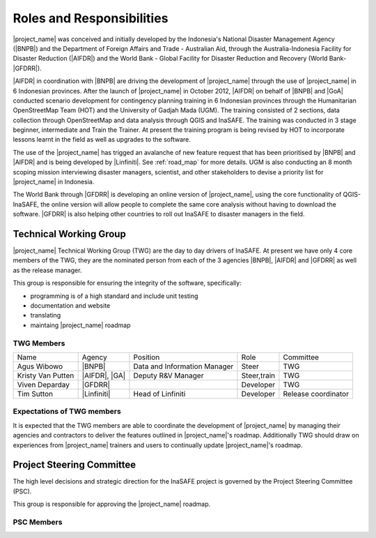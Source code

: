 .. _roles-and-responsibilities:

Roles and Responsibilities
==========================
|project_name| was conceived and initially developed by the Indonesia's
National Disaster Management Agency (|BNPB|) and the Department of Foreign
Affairs and Trade - Australian Aid, through the Australia-Indonesia Facility
for Disaster Reduction (|AIFDR|) and the World Bank - Global Facility for
Disaster Reduction and Recovery (World Bank-|GFDRR|).

|AIFDR| in coordination with |BNPB| are driving the development of
|project_name| through the use of |project_name| in 6 Indonesian provinces.
After the launch of |project_name| in October 2012, |AIFDR| on behalf of
|BNPB| and |GoA| conducted scenario development for contingency
planning training in 6 Indonesian provinces through the Humanitarian
OpenStreetMap Team (HOT) and the University of Gadjah Mada (UGM). The
training consisted of 2 sections, data collection through OpenStreetMap and
data analysis through QGIS and InaSAFE.
The training was conducted in 3 stage beginner, intermediate and Train the
Trainer.
At present the training program is being revised by HOT to incorporate
lessons learnt in the field as well as upgrades to the software.

The use of the |project_name| has trigged an avalanche of new feature
request that has been prioritised by |BNPB| and |AIFDR| and is being
developed by |Linfiniti|.
See :ref:`road_map` for more details.  UGM is also conducting an 8 month
scoping mission interviewing disaster managers, scientist,
and other stakeholders to devise a priority list for |project_name| in
Indonesia.

The World Bank through |GFDRR| is developing an online version of
|project_name|, using the core functionality of QGIS-InaSAFE,
the online version will allow people to complete the same core analysis
without having to download the software.
|GFDRR| is also helping other countries to roll out InaSAFE to disaster
managers in the field.


Technical Working Group
-----------------------

|project_name| Technical Working Group (TWG) are the day to day drivers of
InaSAFE. At present we have only 4 core members of the TWG,
they are the nominated person from each of the 3 agencies |BNPB|,
|AIFDR| and |GFDRR| as well as the release manager.

This group is responsible for ensuring the integrity of the software,
specifically:

* programming is of a high standard and include unit testing
* documentation and website
* translating
* maintaing |project_name| roadmap

TWG Members
...........

=================== ============= ============================ =========== ===================
Name                Agency        Position                     Role        Committee
------------------- ------------- ---------------------------- ----------- -------------------
Agus Wibowo         |BNPB|        Data and Information Manager Steer       TWG
Kristy Van Putten   |AIFDR|, |GA| Deputy R&V Manager           Steer,train TWG
Viven Deparday      |GFDRR|                                    Developer   TWG
Tim Sutton          |Linfiniti|   Head of Linfiniti            Developer   Release coordinator
=================== ============= ============================ =========== ===================


Expectations of TWG members
............................

It is expected that the TWG members are able to coordinate the development of
|project_name| by managing their agencies and contractors to deliver the
features outlined in |project_name|'s roadmap.  Additionally TWG should draw
on experiences from |project_name| trainers and users to continually update
|project_name|'s roadmap.


Project Steering Committee
--------------------------

The high level decisions and strategic direction for the InaSAFE project is
governed by the Project Steering Committee (PSC).

This group is responsible for approving the |project_name| roadmap.

PSC Members
...........

==================== ====================== =========================== ================ ============
Name                 Agency                 Position                    Role             Committee
-------------------- ---------------------- --------------------------- ---------------- ------------
Sutopo Purwo Nugroho |BNPB|                 Head Data, Information & PR Steer            PSC
Wisnu Widjaja        |BNPB|, |AIFDR|        Co-Director AIFDR           Steer            PSC
Trevor Dhu           |AIFDR|, |GoA|  Co-Director AIFDR           Steer            PSC
Iwan Gunawan         |GFDRR|                                            Steer            PSC
==================== ====================== =========================== ================ ============
